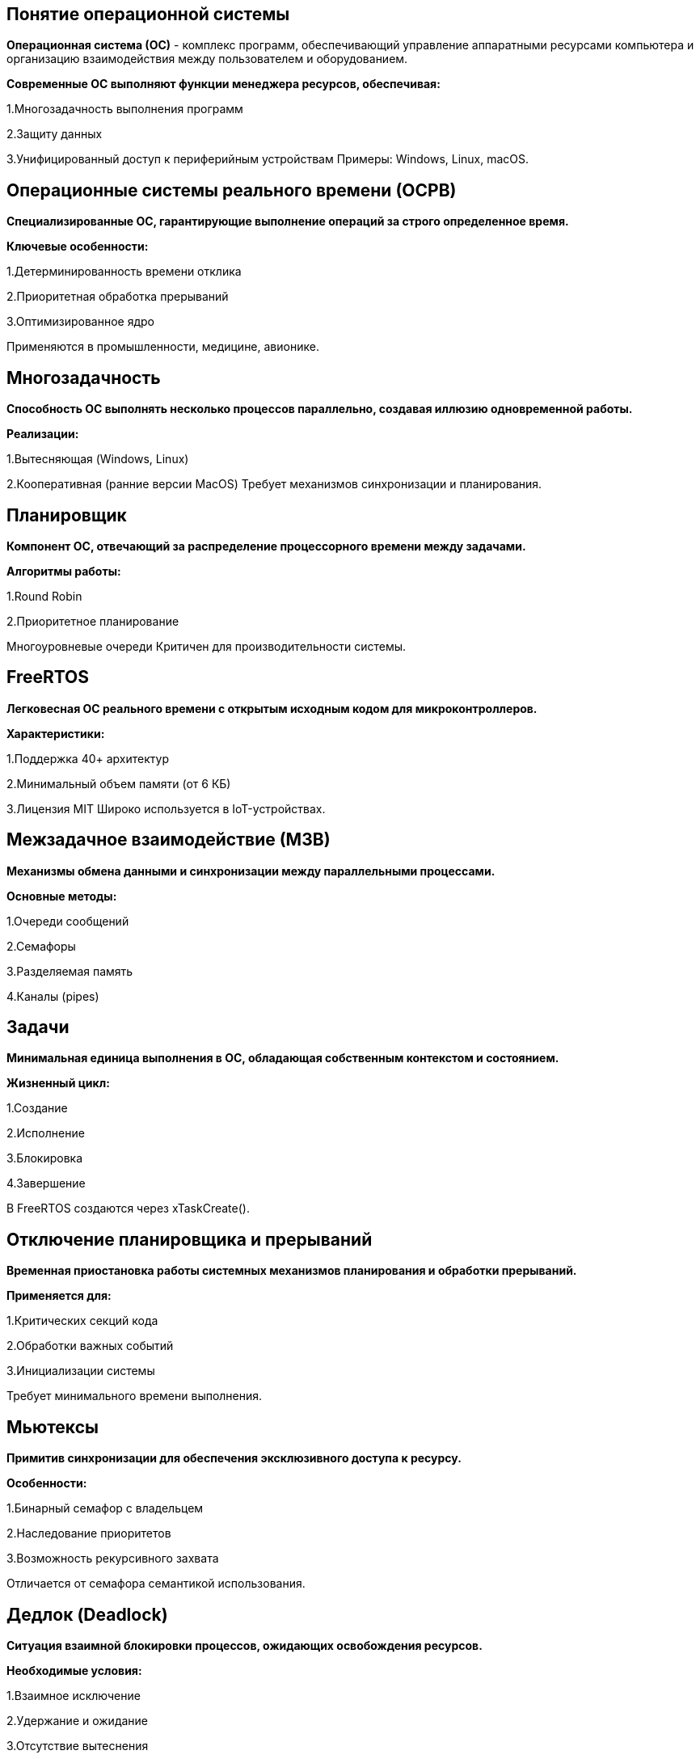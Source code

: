 == Понятие операционной системы
*Операционная система (ОС)* - комплекс программ, обеспечивающий управление аппаратными ресурсами компьютера и организацию взаимодействия между пользователем и оборудованием.


*Современные ОС выполняют функции менеджера ресурсов, обеспечивая:*

1.Многозадачность выполнения программ

2.Защиту данных

3.Унифицированный доступ к периферийным устройствам
Примеры: Windows, Linux, macOS.



== Операционные системы реального времени (ОСРВ)
*Специализированные ОС, гарантирующие выполнение операций за строго определенное время.*

*Ключевые особенности:*

1.Детерминированность времени отклика

2.Приоритетная обработка прерываний

3.Оптимизированное ядро

Применяются в промышленности, медицине, авионике.



== Многозадачность
*Способность ОС выполнять несколько процессов параллельно, создавая иллюзию одновременной работы.*


*Реализации:*

1.Вытесняющая (Windows, Linux)

2.Кооперативная (ранние версии MacOS)
Требует механизмов синхронизации и планирования.



== Планировщик
*Компонент ОС, отвечающий за распределение процессорного времени между задачами.*


*Алгоритмы работы:*

1.Round Robin

2.Приоритетное планирование

Многоуровневые очереди
Критичен для производительности системы.




== FreeRTOS
*Легковесная ОС реального времени с открытым исходным кодом для микроконтроллеров.*


*Характеристики:*

1.Поддержка 40+ архитектур

2.Минимальный объем памяти (от 6 КБ)

3.Лицензия MIT
Широко используется в IoT-устройствах.




== Межзадачное взаимодействие (МЗВ)
*Механизмы обмена данными и синхронизации между параллельными процессами.*


*Основные методы:*

1.Очереди сообщений

2.Семафоры

3.Разделяемая память

4.Каналы (pipes)




== Задачи
*Минимальная единица выполнения в ОС, обладающая собственным контекстом и состоянием.*

*Жизненный цикл:*

1.Создание

2.Исполнение

3.Блокировка

4.Завершение

В FreeRTOS создаются через xTaskCreate().



== Отключение планировщика и прерываний
*Временная приостановка работы системных механизмов планирования и обработки прерываний.*


*Применяется для:*

1.Критических секций кода

2.Обработки важных событий

3.Инициализации системы

Требует минимального времени выполнения.



== Мьютексы
*Примитив синхронизации для обеспечения эксклюзивного доступа к ресурсу.*


*Особенности:*

1.Бинарный семафор с владельцем

2.Наследование приоритетов

3.Возможность рекурсивного захвата

Отличается от семафора семантикой использования.



== Дедлок (Deadlock)
*Ситуация взаимной блокировки процессов, ожидающих освобождения ресурсов.*


*Необходимые условия:*

1.Взаимное исключение

2.Удержание и ожидание

3.Отсутствие вытеснения

4.Циклическое ожидание

Методы предотвращения: алгоритм банкира, таймауты.